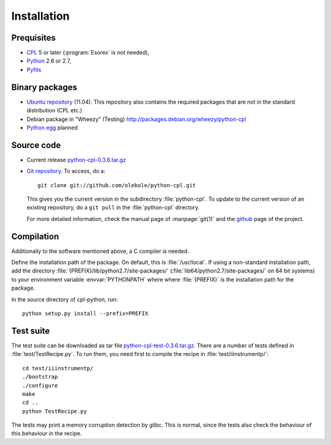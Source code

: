 Installation
============

Prequisites
-----------

* `CPL <http://www.eso.org/sci/software/cpl/>`_ 5 or later
  (:program:`Esorex` is not needed),
* `Python <http://www.python.org/>`_ 2.6 or 2.7, 
* `Pyfits <http://www.pyfits.org/>`_

Binary packages
---------------

* `Ubuntu repository <https://launchpad.net/~olebole/+archive/astro>`_
  (11.04). This repository also contains the required packages
  that are not in the standard distribution (CPL etc.)
* Debian package in "Wheezy" (Testing)
  `<http://packages.debian.org/wheezy/python-cpl>`_
* `Python egg <http://peak.telecommunity.com/DevCenter/EasyInstall>`_ planned

Source code
-----------

* Current release `python-cpl-0.3.6.tar.gz <python-cpl-0.3.6.tar.gz>`_
* `Git repository <http://github.com/olebole/python-cpl>`_. To access, do a::

    git clone git://github.com/olebole/python-cpl.git

  This gives you the current version in the subdirectory :file:`python-cpl`.
  To update to the current version of an existing repository, do a 
  ``git pull`` in the :file:`python-cpl` directory.

  For more detailed information, check the manual page of :manpage:`git(1)` 
  and the `github <http://github.com/olebole/python-cpl>`_ page of the project.

Compilation
-----------

Additionally to the software mentioned above, a C compiler is needed.

Define the installation path of the package. On default, this is
:file:`/usr/local`. If using a non-standard installation path, add the
directory :file:`{PREFIX}/lib/python2.7/site-packages/`
(:file:`lib64/python2.7/site-packages/` on 64 bit systems) to your environment
variable :envvar:`PYTHONPATH` where where :file:`{PREFIX}` is the installation
path for the package.

In the source directory of cpl-python, run::

  python setup.py install --prefix=PREFIX

Test suite
----------

The test suite can be downloaded as tar file `python-cpl-test-0.3.6.tar.gz <python-cpl-test-0.3.6.tar.gz>`_.
There are a number of tests defined in :file:`test/TestRecipe.py`. To run
them, you need first to compile the recipe in :file:`test/iiinstrumentp/`::

  cd test/iiinstrumentp/
  ./bootstrap
  ./configure
  make
  cd ..
  python TestRecipe.py

The tests may print a memory corruption detection by glibc. This is normal,
since the tests also check the behaviour of this behaviour in the recipe.
